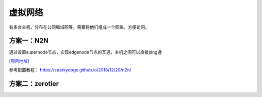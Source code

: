 虚拟网络
***************************

有多台主机，分布在公网局域网等，需要将他们组成一个网络，方便访问。

方案一：N2N
===========

通过设置supernode节点，实现edgenode节点的互通，主机之间可以直接ping通

`[项目地址] <https://github.com/ntop/n2n>`__

参考配置教程： https://sparkydogx.github.io/2018/12/20/n2n/

方案二：zerotier
================
